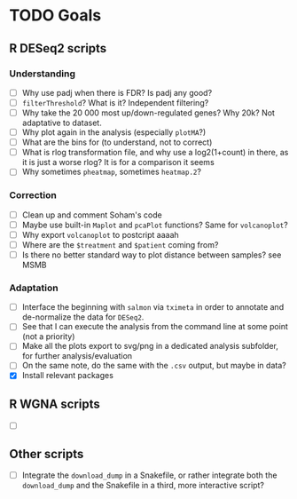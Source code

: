 * TODO Goals
** R DESeq2 scripts
*** Understanding
- [ ] Why use padj when there is FDR? Is padj any good?
- [ ] =filterThreshold=? What is it? Independent filtering?
- [ ] Why take the 20 000 most up/down-regulated genes? Why 20k? Not adaptative to dataset.
- [ ] Why plot again in the analysis (especially =plotMA=?)
- [ ] What are the bins for (to understand, not to correct)
- [ ] What is rlog transformation file, and why use a log2(1+count) in there, as it is just a worse rlog? It is for a comparison it seems
- [ ] Why sometimes =pheatmap=, sometimes =heatmap.2=?

*** Correction
- [ ] Clean up and comment Soham's code
- [ ] Maybe use built-in =Maplot= and =pcaPlot= functions? Same for =volcanoplot=?
- [ ] Why export =volcanoplot= to postcript aaaah
- [ ] Where are the =$treatment= and =$patient= coming from?
- [ ] Is there no better standard way to plot distance between samples? see MSMB

*** Adaptation
- [ ] Interface the beginning with =salmon= via =tximeta= in order to annotate and de-normalize the data for =DESeq2=.
- [ ] See that I can execute the analysis from the command line at some point (not a priority)
- [ ] Make all the plots export to svg/png in a dedicated analysis subfolder, for further analysis/evaluation
- [ ] On the same note, do the same with the =.csv= output, but maybe in data?
- [X] Install relevant packages


** R WGNA scripts
- [ ]


** Other scripts
- [ ] Integrate the =download_dump= in a Snakefile, or rather integrate both the =download_dump= and the Snakefile in a third, more interactive script? 
